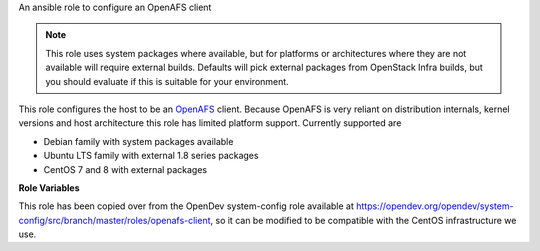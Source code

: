 An ansible role to configure an OpenAFS client

.. note:: This role uses system packages where available, but for
          platforms or architectures where they are not available will
          require external builds.  Defaults will pick external
          packages from OpenStack Infra builds, but you should
          evaluate if this is suitable for your environment.

This role configures the host to be an `OpenAFS
<https://www.openafs.org>`__ client.  Because OpenAFS is very reliant
on distribution internals, kernel versions and host architecture this
role has limited platform support.  Currently supported are

* Debian family with system packages available
* Ubuntu LTS family with external 1.8 series packages
* CentOS 7 and 8 with external packages

**Role Variables**

.. zuul:rolevar:: openafs_client_cell
   :default: openstack.org

   The default cell.

.. zuul:rolevar:: openafs_client_cache_size
   :default: 500000

   The OpenAFS client cache size, in kilobytes.

.. zuul:rolevar:: openafs_client_cache_directory
   :default: /var/cache/openafs

   The directory to store the OpenAFS cache files.

.. zuul:rolevar:: openafs_client_yum_repo_url
   :default: ``https://tarballs.openstack.org/project-config/package-afs-centos7``

   The URL to a yum/dnf repository with the OpenAFS client RPMs.
   These are assumed to be created from the ``.spec`` file included in
   the OpenAFS distribution.

.. zuul:rolevar:: openafs_client_yum_repo_gpg_check
   :default: no

   Enable or disable gpg checking for ``openafs_yum_repo_url``

This role has been copied over from the OpenDev system-config role available
at https://opendev.org/opendev/system-config/src/branch/master/roles/openafs-client,
so it can be modified to be compatible with the CentOS infrastructure we use.
